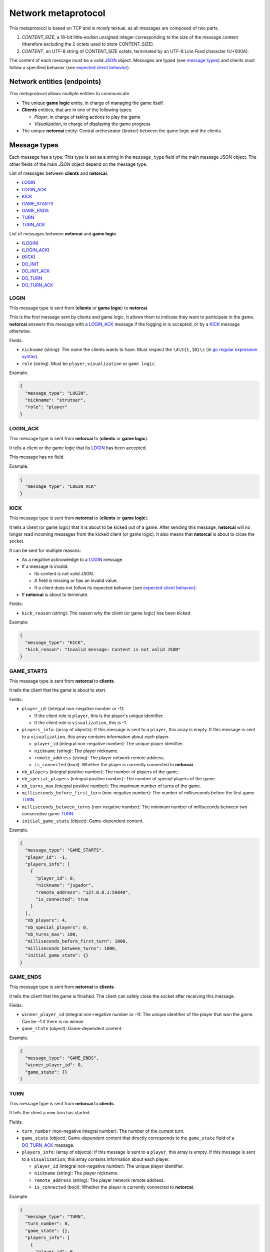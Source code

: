 .. _metaprotocol:

Network metaprotocol
====================

This metaprotocol is based on TCP and is *mostly* textual,
as all messages are composed of two parts.

1. `CONTENT_SIZE`, a 16-bit little-endian unsigned integer corresponding to
   the size of the message content (therefore excluding the 2 octets used to store CONTENT_SIZE).
2. `CONTENT`, an UTF-8 string of CONTENT_SIZE octets, terminated by an UTF-8
   *Line Feed* character (U+000A).

The content of each message must be a valid JSON_ object.
Messages are typed (see `message types`_) and clients must follow a specified
behavior (see `expected client behavior`_).


Network entities (endpoints)
----------------------------

This metaprotocol allows multiple entities to communicate.

- The unique **game logic** entity, in charge of managing the game itself.
- **Clients** entities, that are in one of the following types.

  - *Player*, in charge of taking actions to play the game
  - *Visualization*, in charge of displaying the game progress
- The unique **netorcai** entity:
  Central orchestrator (broker) between the game logic and the clients.

.. figure:: ./fig/entities.svg
   :alt: entities figure

.. todo::
    Make a non-ugly entities figure.

.. _proto_message_types:

Message types
-------------

Each message has a type.
This type is set as a string in the ``message_type`` field of the main message JSON object.
The other fields of the main JSON object depend on the message type.

List of messages between **clients** and **netorcai**.

- LOGIN_
- LOGIN_ACK_
- KICK_
- GAME_STARTS_
- GAME_ENDS_
- TURN_
- TURN_ACK_

List of messages between **netorcai** and **game logic**.

- (LOGIN_)
- (LOGIN_ACK_)
- (KICK_)
- DO_INIT_
- DO_INIT_ACK_
- DO_TURN_
- DO_TURN_ACK_

.. _proto_LOGIN:

LOGIN
~~~~~

This message type is sent from (**clients** or **game logic**) to **netorcai**.

This is the first message sent by clients and game logic.
It allows them to indicate they want to participate in the game.
**netorcai** answers this message with a LOGIN_ACK_ message if the logging in
is accepted, or by a KICK_ message otherwise.

Fields.

- ``nickname`` (string): The name the clients wants to have.
  Must respect the ``\A\S{1,10}\z`` (in `go regular expression syntax`_).
- ``role`` (string). Must be ``player``, ``visualization`` or ``game logic``.

Example.

.. code:: json

   {
     "message_type": "LOGIN",
     "nickname": "strutser",
     "role": "player"
   }

.. _proto_LOGIN_ACK:

LOGIN_ACK
~~~~~~~~~

This message type is sent from **netorcai** to (**clients** or **game logic**).

It tells a client or the game logic that its LOGIN_ has been accepted.

This message has no field.

Example.

.. code:: json

   {
     "message_type": "LOGIN_ACK"
   }

.. _proto_KICK:

KICK
~~~~

This message type is sent from **netorcai** to (**clients** or **game logic**).

It tells a client (or game logic) that it is about to be kicked out of a game.
After sending this message, **netorcai** will no longer
read incoming messages from the kicked client (or game logic).
It also means that **netorcai** is about to close the socket.

It can be sent for multiple reasons:

- As a negative acknowledge to a LOGIN_ message
- If a message is invalid.

  - Its content is not valid JSON.
  - A field is missing or has an invalid value.
  - If a client does not follow its expected behavior (see `expected client behavior`_).
- If **netorcai** is about to terminate.

Fields:

- ``kick_reason`` (string): The reason why the client (or game logic) has been kicked

Example:

.. code:: json

   {
     "message_type": "KICK",
     "kick_reason": "Invalid message: Content is not valid JSON"
   }

.. _proto_GAME_STARTS:

GAME_STARTS
~~~~~~~~~~~

This message type is sent from **netorcai** to **clients**.

It tells the client that the game is about to start.

Fields.

- ``player_id``: (integral non-negative number or -1):

  - If the client role is ``player``, this is the player's unique identifier.
  - It the client role is ``visualization``, this is -1.
- ``players_info``: (array of objects):
  If this message is sent to a ``player``, this array is empty.
  If this message is sent to a ``visualization``, this array contains
  information about each player.

  - ``player_id`` (integral non-negative number):
    The unique player identifier.
  - ``nickname`` (string): The player nickname.
  - ``remote_address`` (string): The player network remote address.
  - ``is_connected`` (bool): Whether the player is currently connected to **netorcai**.
- ``nb_players`` (integral positive number): The number of players of the game.
- ``nb_special_players`` (integral positive number): The number of special players of the game.
- ``nb_turns_max`` (integral positive number): The maximum number of turns of the game.
- ``milliseconds_before_first_turn`` (non-negative number):
  The number of milliseconds before the first game TURN_.
- ``milliseconds_between_turns`` (non-negative number):
  The minimum number of milliseconds between two consecutive game TURN_.
- ``initial_game_state`` (object): Game-dependent content.

Example.

.. code:: json

   {
     "message_type": "GAME_STARTS",
     "player_id": -1,
     "players_info": [
       {
         "player_id": 0,
         "nickname": "jugador",
         "remote_address": "127.0.0.1:59840",
         "is_connected": true
       }
     ],
     "nb_players": 4,
     "nb_special_players": 0,
     "nb_turns_max": 100,
     "milliseconds_before_first_turn": 1000,
     "milliseconds_between_turns": 1000,
     "initial_game_state": {}
   }

.. _proto_GAME_ENDS:

GAME_ENDS
~~~~~~~~~

This message type is sent from **netorcai** to **clients**.

It tells the client that the game is finished.
The client can safely close the socket after receiving this message.

Fields.

- ``winner_player_id`` (integral non-negative number or -1):
  The unique identifier of the player that won the game.
  Can be -1 if there is no winner.
- ``game_state`` (object): Game-dependent content.

Example.

.. code:: json

   {
     "message_type": "GAME_ENDS",
     "winner_player_id": 0,
     "game_state": {}
   }

.. _proto_TURN:

TURN
~~~~

This message type is sent from **netorcai** to **clients**.

It tells the client a new turn has started.

Fields.

- ``turn_number`` (non-negative integral number):
  The number of the current turn.
- ``game_state`` (object): Game-dependent content that directly corresponds to
  the ``game_state`` field of a DO_TURN_ACK_ message.
- ``players_info``: (array of objects):
  If this message is sent to a ``player``, this array is empty.
  If this message is sent to a ``visualization``, this array contains
  information about each player.

  - ``player_id`` (integral non-negative number):
    The unique player identifier.
  - ``nickname`` (string): The player nickname.
  - ``remote_address`` (string): The player network remote address.
  - ``is_connected`` (bool): Whether the player is currently connected to **netorcai**.

Example.

.. code:: json

   {
     "message_type": "TURN",
     "turn_number": 0,
     "game_state": {},
     "players_info": [
       {
         "player_id": 0,
         "nickname": "jugador",
         "remote_address": "127.0.0.1:59840",
         "is_connected": true
       }
     ]
   }

.. _proto_TURN_ACK:

TURN_ACK
~~~~~~~~

This message type is sent from **clients** to **netorcai**.

It tells netorcai that the client has managed a turn.
For players, it contains the actions the player wants to do.

Fields.

- ``turn_number`` (non-negative integral number):
  The number of the turn that the client has managed.
  Value must match the ``turn_number`` of the latest TURN_ received by the client.
- ``actions`` (array): Game-dependent content.
  Must be empty for visualizations.

Example.

.. code:: json

   {
     "message_type": "TURN_ACK",
     "turn_number": 0,
     "actions": []
   }

.. _proto_DO_INIT:

DO_INIT
~~~~~~~

This message type is sent from **netorcai** to **game logic**.

This message initiates the sequence to start the game. **netorcai**
gives information to the game logic, such that the game logic can
generate the game initial state.

Fields.

- ``nb_players`` (integral positive number): The number of players in the game.
- ``nb_special_players`` (integral positive number): The number of special players in the game.
- ``nb_turns_max`` (integral positive number): The maximum number of turns of the game.

Example.

.. code:: json

   {
     "message_type": "DO_INIT",
     "nb_players": 4,
     "nb_special_players": 0,
     "nb_turns_max": 100
   }

.. _proto_DO_INIT_ACK:

DO_INIT_ACK
~~~~~~~~~~~

This message is sent from **game logic** to **netorcai**.

It means that the game logic has finished its initialization.
It sends initial information about the game, which is forwarded to the clients.

Fields.

- ``initial_game_state`` (object):
  The initial game state, as it should be transmitted to clients.
  Only the ``all_clients`` key of this object is currently implemented,
  which means the associated game-dependent object will be transmitted to
  all the clients (players and visualizations).

Example.

.. code:: json

   {
     "initial_game_state": {
       "all_clients": {}
     }
   }

.. _proto_DO_TURN:

DO_TURN
~~~~~~~

This message type is sent from **netorcai** to **game logic**.

It tells the game logic to do a new turn.

Fields.

- ``player_actions`` (array): The actions decided by the players.
  There is at most one array element per player.
  This array contains objects that must contain the following fields.

  - ``player_id`` (non-negative integral number):
    The unique identifier of the player who decided the actions.
  - ``turn_number`` (non-negative integral number):
    The turn whose the actions comes from (received from TURN_ACK_).
  - ``actions`` (array): The actions of the player.
    Game-dependent content (received from TURN_ACK_).

Example.

.. code:: json

   {
     "message_type": "DO_TURN",
     "player_actions": [
       {
         "player_id": 0,
         "turn_number": 0,
         "actions": []
       }
     ]
   }

.. _proto_DO_TURN_ACK:

DO_TURN_ACK
~~~~~~~~~~~

This message type is sent from **game logic** to **netorcai**.

Game logic has computed a new turn and transmits its results.

Fields.

- ``winner_player_id`` (non-negative integral number or -1):
  The unique identifier of the player currently winning the game.
  Can be -1 if there is no current winner.
- ``game_state`` (object):
  The current game state, as it should be transmitted to clients.
  Only the ``all_clients`` key of this object is currently implemented,
  which means the associated game-dependent object will be transmitted to all
  the clients (players and visualizations).

Example.

.. code:: json

   {
     "message_type": "DO_TURN_ACK",
     "winner_player_id": 0,
     "game_state": {
       "all_clients": {}
     }
   }

Expected client behavior
------------------------

**netorcai** manages the clients by associating them with a state.
In a given state, a client can only receive and send certain types of messages.
A client that sends an unexpected type of message is kicked by **netorcai**
(see KICK_).

The following figure summarizes the expected behavior of a client.

- Each node is a client state.
- Edges are transitions between states.

  - ?MSG_TYPE means that the client receives a message of type MSG_TYPE.
  - !MSG_TYPE means that the client sends a message of type MSG_TYPE.

.. figure:: ./fig/expected_behavior_client.svg
   :alt: client expected behavior figure

.. todo::
    Make a non-ugly client behavior figure.

Expected game logic behavior
----------------------------

Similarly to clients, **netorcai** manages the game logic by associating it with a state.

Its expected behavior is described in the following figure.

.. figure:: ./fig/expected_behavior_gamelogic.svg
   :alt: game logic expected behavior figure

.. todo::
    Make a non-ugly logic behavior figure.

.. _json: https://www.json.org/
.. _go regular expression syntax: https://golang.org/pkg/regexp/syntax/
